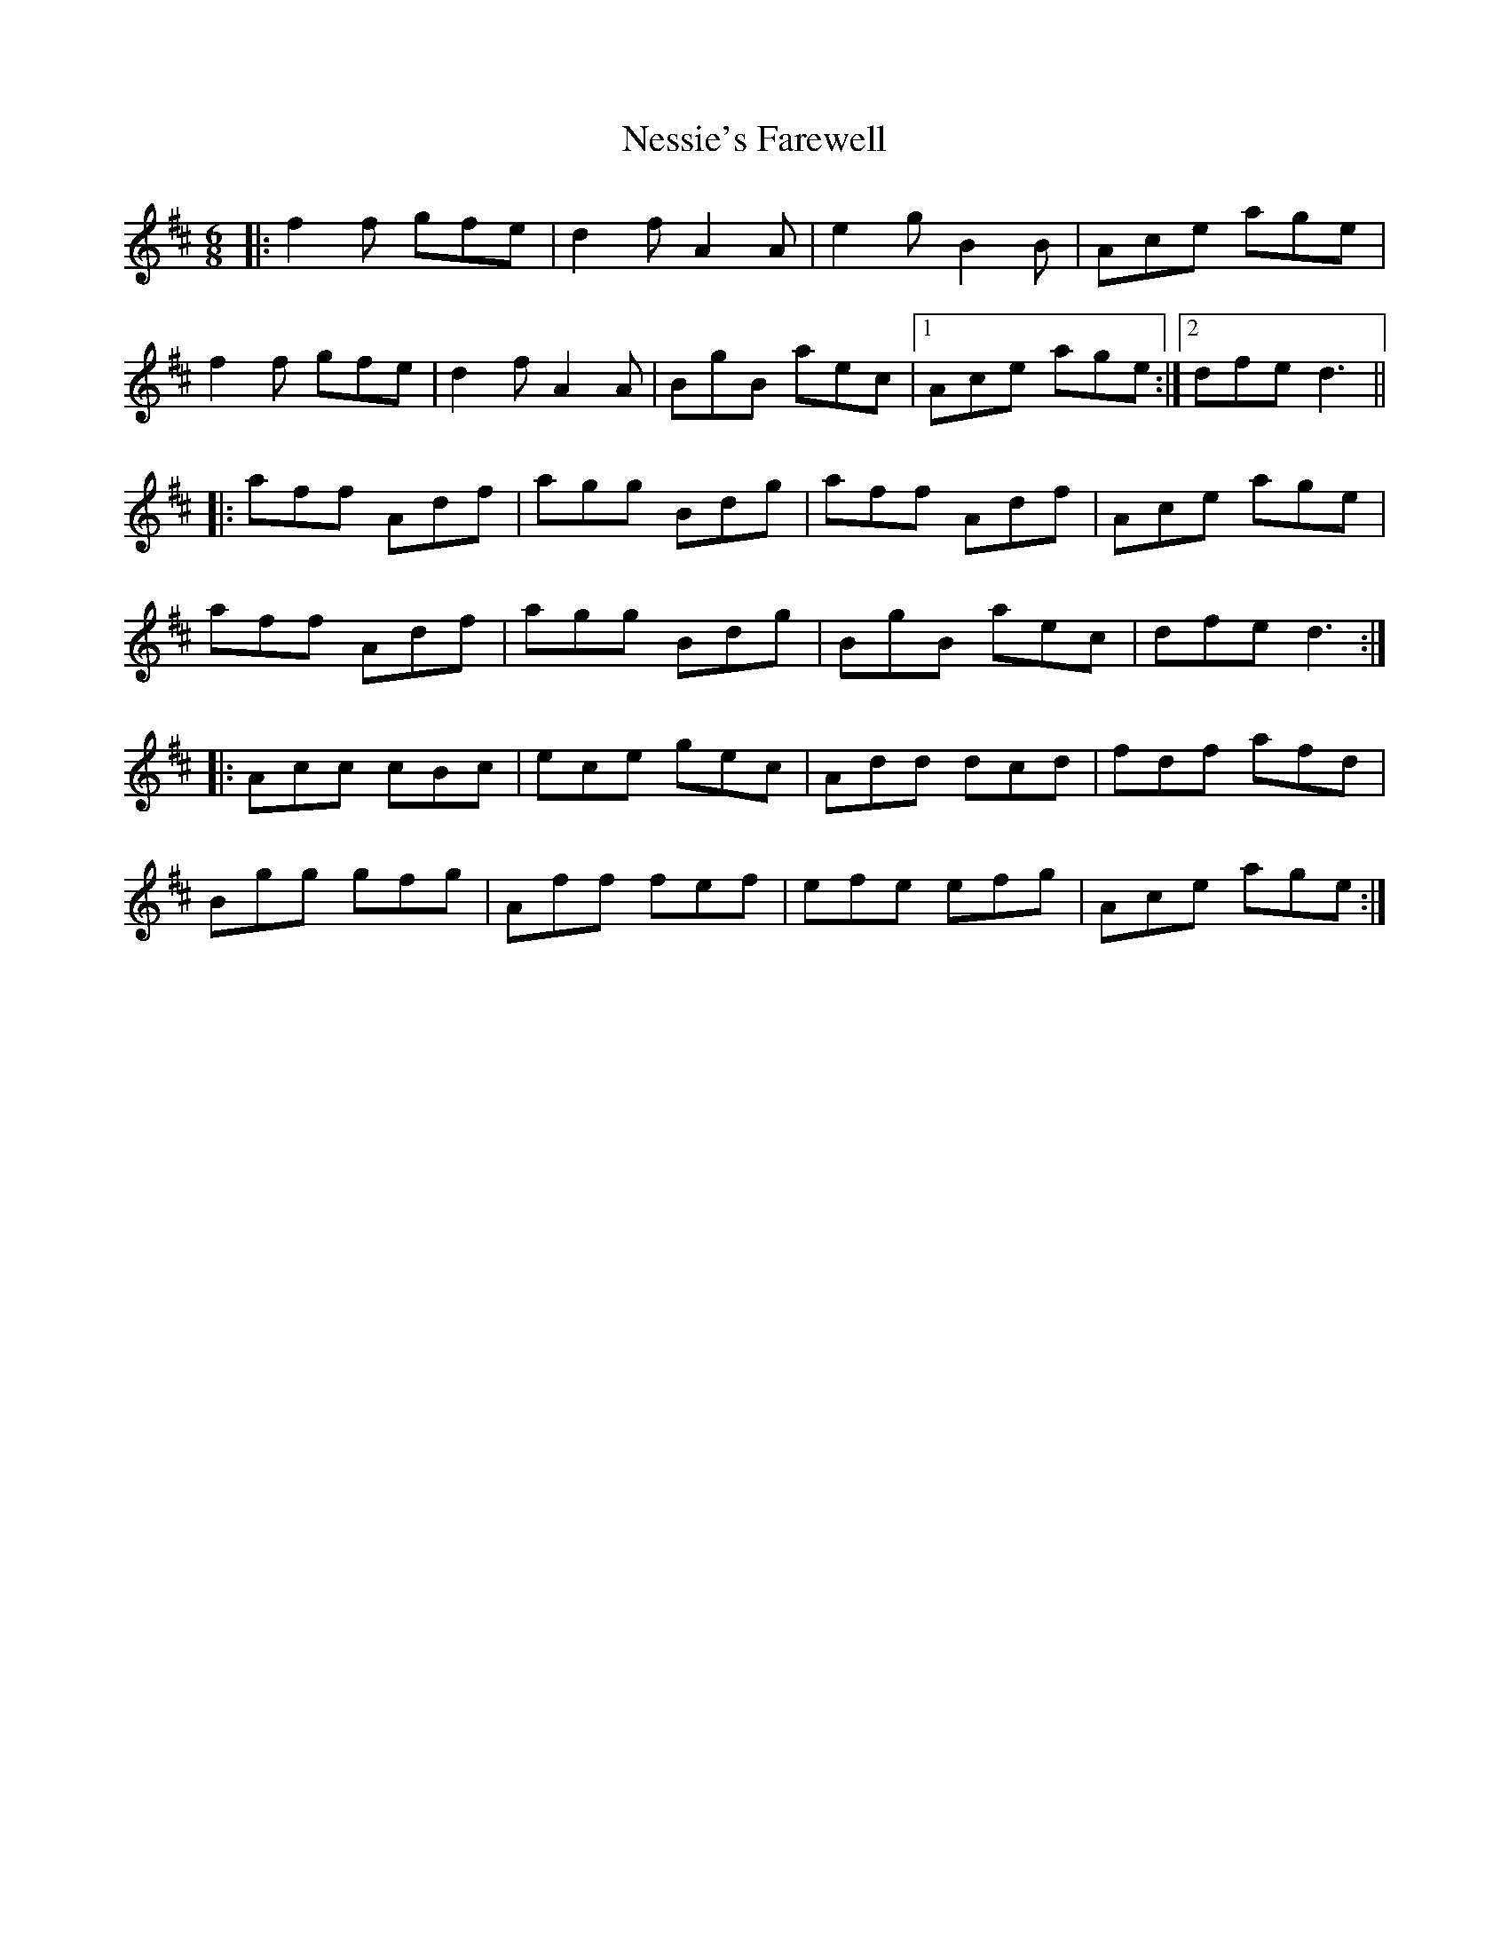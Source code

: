 X: 29144
T: Nessie's Farewell
R: jig
M: 6/8
K: Dmajor
|:f2f gfe|d2f A2A|e2g B2 B|Ace age|
f2f gfe|d2f A2 A|BgB aec|1 Ace age:|2 dfe d3||
|:aff Adf|agg Bdg|aff Adf|Ace age|
aff Adf|agg Bdg|BgB aec|dfe d3:|
|:Acc cBc|ece gec|Add dcd|fdf afd|
Bgg gfg|Aff fef|efe efg|Ace age:|

